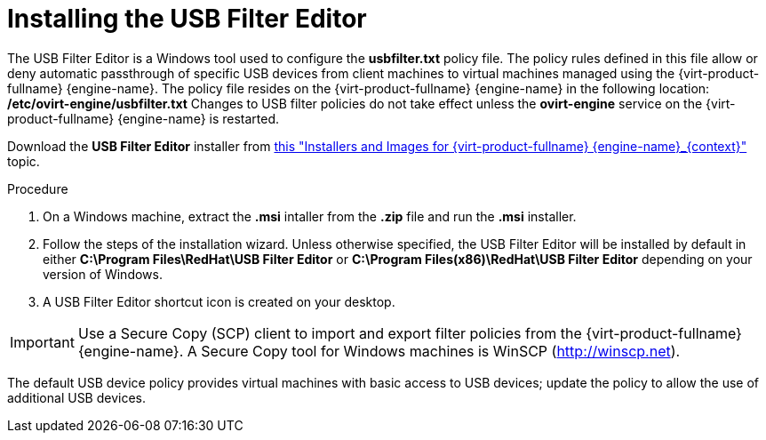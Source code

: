 [id="Installing_the_USB_Filter_Editor_{context}"]
= Installing the USB Filter Editor

The USB Filter Editor is a Windows tool used to configure the *usbfilter.txt* policy file. The policy rules defined in this file allow or deny automatic passthrough of specific USB devices from client machines to virtual machines managed using the {virt-product-fullname} {engine-name}. The policy file resides on the {virt-product-fullname} {engine-name} in the following location:
*/etc/ovirt-engine/usbfilter.txt*
Changes to USB filter policies do not take effect unless the *ovirt-engine* service on the {virt-product-fullname} {engine-name} is restarted.

Download the *USB Filter Editor* installer from link:https://access.redhat.com/downloads/content/415/[this "Installers and Images for {virt-product-fullname} {engine-name}_{context}"] topic.


.Procedure

. On a Windows machine, extract the *.msi* intaller from the *.zip* file and run the *.msi* installer.
. Follow the steps of the installation wizard. Unless otherwise specified, the USB Filter Editor will be installed by default in either *C:\Program Files\RedHat\USB Filter Editor* or *C:\Program Files(x86)\RedHat\USB Filter Editor* depending on your version of Windows.
. A USB Filter Editor shortcut icon is created on your desktop.



[IMPORTANT]
====
Use a Secure Copy (SCP) client to import and export filter policies from the {virt-product-fullname} {engine-name}. A Secure Copy tool for Windows machines is WinSCP (link:http://winscp.net[]).
====
The default USB device policy provides virtual machines with basic access to USB devices; update the policy to allow the use of additional USB devices.
